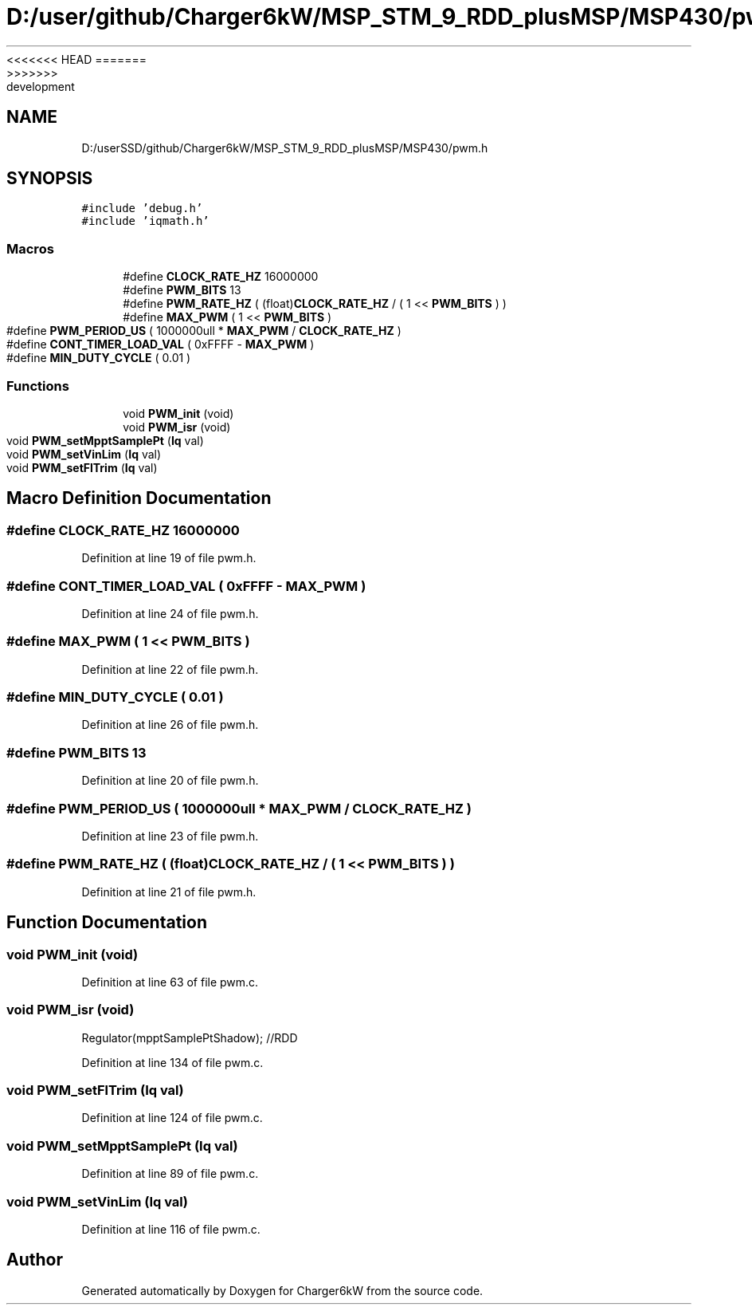 <<<<<<< HEAD
.TH "D:/user/github/Charger6kW/MSP_STM_9_RDD_plusMSP/MSP430/pwm.h" 3 "Sun Nov 29 2020" "Version 9" "Charger6kW" \" -*- nroff -*-
=======
.TH "D:/userSSD/github/Charger6kW/MSP_STM_9_RDD_plusMSP/MSP430/pwm.h" 3 "Mon Nov 30 2020" "Version 9" "Charger6kW" \" -*- nroff -*-
>>>>>>> development
.ad l
.nh
.SH NAME
D:/userSSD/github/Charger6kW/MSP_STM_9_RDD_plusMSP/MSP430/pwm.h
.SH SYNOPSIS
.br
.PP
\fC#include 'debug\&.h'\fP
.br
\fC#include 'iqmath\&.h'\fP
.br

.SS "Macros"

.in +1c
.ti -1c
.RI "#define \fBCLOCK_RATE_HZ\fP   16000000"
.br
.ti -1c
.RI "#define \fBPWM_BITS\fP   13"
.br
.ti -1c
.RI "#define \fBPWM_RATE_HZ\fP   ( (float)\fBCLOCK_RATE_HZ\fP / ( 1 << \fBPWM_BITS\fP ) )"
.br
.ti -1c
.RI "#define \fBMAX_PWM\fP   ( 1 << \fBPWM_BITS\fP )"
.br
.ti -1c
.RI "#define \fBPWM_PERIOD_US\fP   ( 1000000ull * \fBMAX_PWM\fP / \fBCLOCK_RATE_HZ\fP )"
.br
.ti -1c
.RI "#define \fBCONT_TIMER_LOAD_VAL\fP   ( 0xFFFF \- \fBMAX_PWM\fP )"
.br
.ti -1c
.RI "#define \fBMIN_DUTY_CYCLE\fP   ( 0\&.01 )"
.br
.in -1c
.SS "Functions"

.in +1c
.ti -1c
.RI "void \fBPWM_init\fP (void)"
.br
.ti -1c
.RI "void \fBPWM_isr\fP (void)"
.br
.ti -1c
.RI "void \fBPWM_setMpptSamplePt\fP (\fBIq\fP val)"
.br
.ti -1c
.RI "void \fBPWM_setVinLim\fP (\fBIq\fP val)"
.br
.ti -1c
.RI "void \fBPWM_setFlTrim\fP (\fBIq\fP val)"
.br
.in -1c
.SH "Macro Definition Documentation"
.PP 
.SS "#define CLOCK_RATE_HZ   16000000"

.PP
Definition at line 19 of file pwm\&.h\&.
.SS "#define CONT_TIMER_LOAD_VAL   ( 0xFFFF \- \fBMAX_PWM\fP )"

.PP
Definition at line 24 of file pwm\&.h\&.
.SS "#define MAX_PWM   ( 1 << \fBPWM_BITS\fP )"

.PP
Definition at line 22 of file pwm\&.h\&.
.SS "#define MIN_DUTY_CYCLE   ( 0\&.01 )"

.PP
Definition at line 26 of file pwm\&.h\&.
.SS "#define PWM_BITS   13"

.PP
Definition at line 20 of file pwm\&.h\&.
.SS "#define PWM_PERIOD_US   ( 1000000ull * \fBMAX_PWM\fP / \fBCLOCK_RATE_HZ\fP )"

.PP
Definition at line 23 of file pwm\&.h\&.
.SS "#define PWM_RATE_HZ   ( (float)\fBCLOCK_RATE_HZ\fP / ( 1 << \fBPWM_BITS\fP ) )"

.PP
Definition at line 21 of file pwm\&.h\&.
.SH "Function Documentation"
.PP 
.SS "void PWM_init (void)"

.PP
Definition at line 63 of file pwm\&.c\&.
.SS "void PWM_isr (void)"
Regulator(mpptSamplePtShadow); //RDD
.PP
Definition at line 134 of file pwm\&.c\&.
.SS "void PWM_setFlTrim (\fBIq\fP val)"

.PP
Definition at line 124 of file pwm\&.c\&.
.SS "void PWM_setMpptSamplePt (\fBIq\fP val)"

.PP
Definition at line 89 of file pwm\&.c\&.
.SS "void PWM_setVinLim (\fBIq\fP val)"

.PP
Definition at line 116 of file pwm\&.c\&.
.SH "Author"
.PP 
Generated automatically by Doxygen for Charger6kW from the source code\&.
